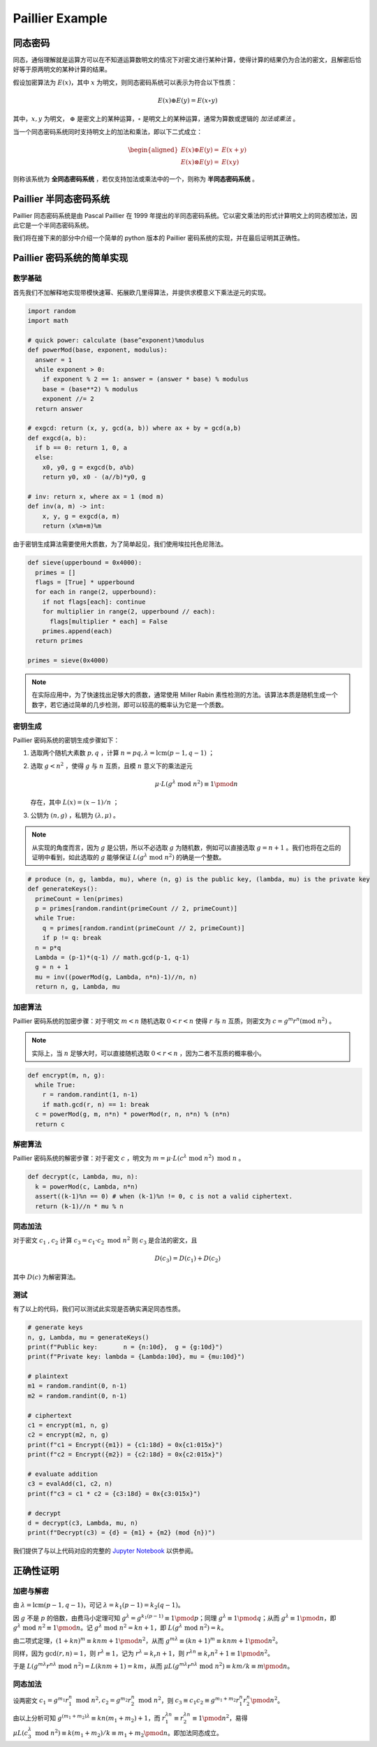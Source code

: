 Paillier Example
================

同态密码
------------

同态，通俗理解就是运算方可以在不知道运算数明文的情况下对密文进行某种计算，使得计算的结果仍为合法的密文，且解密后恰好等于原两明文的某种计算的结果。

假设加密算法为 :math:`E(x)`，其中 :math:`x` 为明文，则同态密码系统可以表示为符合以下性质：

.. math::

  E(x) \oplus E(y) = E(x \circ y)

其中，:math:`x, y` 为明文， :math:`\oplus` 是密文上的某种运算，:math:`\circ` 是明文上的某种运算，通常为算数或逻辑的 *加法或乘法* 。

当一个同态密码系统同时支持明文上的加法和乘法，即以下二式成立：

.. math::

  \begin{aligned}
    E(x) \oplus E(y) = & E(x + y) \\
    E(x) \otimes E(y) = & E(xy)
  \end{aligned}

则称该系统为 **全同态密码系统** ，若仅支持加法或乘法中的一个，则称为 **半同态密码系统** 。

Paillier 半同态密码系统
----------------------------

Paillier 同态密码系统是由 Pascal Paillier 在 1999 年提出的半同态密码系统。它以密文乘法的形式计算明文上的同态模加法，因此它是一个半同态密码系统。

我们将在接下来的部分中介绍一个简单的 python 版本的 Paillier 密码系统的实现，并在最后证明其正确性。

Paillier 密码系统的简单实现
----------------------------------

数学基础
^^^^^^^^^^^^^^^

首先我们不加解释地实现带模快速幂、拓展欧几里得算法，并提供求模意义下乘法逆元的实现。

.. code-block:: python
  
  import random
  import math

  # quick power: calculate (base^exponent)%modulus
  def powerMod(base, exponent, modulus):
    answer = 1
    while exponent > 0:
      if exponent % 2 == 1: answer = (answer * base) % modulus
      base = (base**2) % modulus
      exponent //= 2
    return answer

  # exgcd: return (x, y, gcd(a, b)) where ax + by = gcd(a,b)
  def exgcd(a, b):
    if b == 0: return 1, 0, a
    else:
      x0, y0, g = exgcd(b, a%b)
      return y0, x0 - (a//b)*y0, g

  # inv: return x, where ax = 1 (mod m)
  def inv(a, m) -> int:
      x, y, g = exgcd(a, m)
      return (x%m+m)%m

由于密钥生成算法需要使用大质数，为了简单起见，我们使用埃拉托色尼筛法。

.. code-block:: python

  def sieve(upperbound = 0x4000):
    primes = []
    flags = [True] * upperbound
    for each in range(2, upperbound):
      if not flags[each]: continue
      for multiplier in range(2, upperbound // each):
        flags[multiplier * each] = False
      primes.append(each)
    return primes

  primes = sieve(0x4000)

.. note::
  在实际应用中，为了快速找出足够大的质数，通常使用 Miller Rabin 素性检测的方法。该算法本质是随机生成一个数字，若它通过简单的几步检测，即可以较高的概率认为它是一个质数。

密钥生成
^^^^^^^^^^^^^^^^^^^^

Paillier 密码系统的密钥生成步骤如下：

#. 选取两个随机大素数 :math:`p, q` ，计算 :math:`n=pq, \lambda=\text{lcm}(p-1, q-1)` ；
#. 选取 :math:`g < n^2` ，使得 :math:`g` 与 :math:`n` 互质，且模 :math:`n` 意义下的乘法逆元

   .. math::

     \mu \cdot L(g^\lambda \text{ mod } n^2) \equiv 1 \pmod {n}

   存在，其中 :math:`L(x) = (x-1)/n` ；

#. 公钥为 :math:`(n, g)` ，私钥为 :math:`(\lambda, \mu)` 。

.. note::
  
  从实现的角度而言，因为 :math:`g` 是公钥，所以不必选取 :math:`g` 为随机数，例如可以直接选取 :math:`g = n+1` 。我们也将在之后的证明中看到，如此选取的 :math:`g` 能够保证 :math:`L(g^\lambda \text{ mod } n^2)` 的确是一个整数。

.. code:: python

  # produce (n, g, lambda, mu), where (n, g) is the public key, (lambda, mu) is the private key
  def generateKeys():
    primeCount = len(primes)
    p = primes[random.randint(primeCount // 2, primeCount)]
    while True:
      q = primes[random.randint(primeCount // 2, primeCount)]
      if p != q: break
    n = p*q
    Lambda = (p-1)*(q-1) // math.gcd(p-1, q-1)
    g = n + 1
    mu = inv((powerMod(g, Lambda, n*n)-1)//n, n)
    return n, g, Lambda, mu

加密算法
^^^^^^^^^^^^^^^^^^^^^^^

Paillier 密码系统的加密步骤：对于明文 :math:`m < n` 随机选取 :math:`0 < r < n` 使得 :math:`r` 与 :math:`n` 互质，则密文为 :math:`c = g^m r^n (\text{mod } n^2)` 。

.. note::
  实际上，当 :math:`n` 足够大时，可以直接随机选取 :math:`0 < r < n` ，因为二者不互质的概率极小。

.. code:: python

  def encrypt(m, n, g):
    while True:
      r = random.randint(1, n-1)
      if math.gcd(r, n) == 1: break
    c = powerMod(g, m, n*n) * powerMod(r, n, n*n) % (n*n)
    return c

解密算法
^^^^^^^^^^^^^^^^^^^^^^^^^

Paillier 密码系统的解密步骤：对于密文 :math:`c` ，明文为 :math:`m = \mu \cdot L(c^\lambda \text{ mod } n^2) \text{ mod } n` 。

.. code:: python

  def decrypt(c, Lambda, mu, n):
    k = powerMod(c, Lambda, n*n)
    assert((k-1)%n == 0) # when (k-1)%n != 0, c is not a valid ciphertext.
    return (k-1)//n * mu % n  

同态加法
^^^^^^^^^^^^^^^^^^^

对于密文 :math:`c_1` , :math:`c_2` 计算 :math:`c_3 = c_1 \cdot c_2 \text{ mod } n^2` 则 :math:`c_3` 是合法的密文，且

.. math::
  D(c_3) = D(c_1) + D(c_2)

其中 :math:`D(c)` 为解密算法。

.. code:: python
  def evalAdd(c1, c2, n):
    return c1 * c2 % (n*n)

测试
^^^^^^^^^^^^^^^^^^^^

有了以上的代码，我们可以测试此实现是否确实满足同态性质。

.. code:: python

  # generate keys
  n, g, Lambda, mu = generateKeys()
  print(f"Public key:       n = {n:10d},  g = {g:10d}")
  print(f"Private key: lambda = {Lambda:10d}, mu = {mu:10d}")

  # plaintext
  m1 = random.randint(0, n-1)
  m2 = random.randint(0, n-1)

  # ciphertext
  c1 = encrypt(m1, n, g)
  c2 = encrypt(m2, n, g)
  print(f"c1 = Encrypt({m1}) = {c1:18d} = 0x{c1:015x}")
  print(f"c2 = Encrypt({m2}) = {c2:18d} = 0x{c2:015x}")

  # evaluate addition
  c3 = evalAdd(c1, c2, n)
  print(f"c3 = c1 * c2 = {c3:18d} = 0x{c3:015x}")

  # decrypt
  d = decrypt(c3, Lambda, mu, n)
  print(f"Decrypt(c3) = {d} = {m1} + {m2} (mod {n})")

我们提供了与以上代码对应的完整的 `Jupyter Notebook </../notebooks/paillier.ipynb>`_ 以供参阅。

正确性证明
------------------------

加密与解密
^^^^^^^^^^^^^^^^^^^^^^^^^^^

由 :math:`\lambda = \text{lcm}(p-1, q-1)`，可记 :math:`\lambda = k_1(p-1) = k_2(q-1)`。

因 :math:`g` 不是 :math:`p` 的倍数，由费马小定理可知 :math:`g^{\lambda} = g^{k_1 (p-1)} \equiv 1 \pmod{p}`；同理 :math:`g^{\lambda} \equiv 1 \pmod{q}`；从而 :math:`g^\lambda \equiv 1 \pmod{n}`，即 :math:`g^\lambda \text{ mod } n^2 \equiv 1 \pmod{n}`。记 :math:`g^\lambda \text{ mod } n^2 = kn + 1`，即 :math:`L(g^\lambda \text{ mod } n^2) = k`。

由二项式定理，:math:`(1 + kn)^m \equiv knm + 1 \pmod{n^2}`，从而 :math:`g^{m\lambda} \equiv (kn+1)^m \equiv knm + 1 \pmod{n^2}`。

同样，因为 :math:`\gcd(r, n) = 1`，则 :math:`r^\lambda \equiv 1`，记为 :math:`r^\lambda = k_r n + 1`，则 :math:`r^{\lambda n} \equiv k_r n^2 + 1 \equiv 1 \pmod {n^2}`。

于是 :math:`L(g^{m\lambda}r^{n\lambda} \text{ mod } n^2) = L(knm + 1) = km`，从而 :math:`\mu L(g^{m\lambda}r^{n\lambda} \text{ mod } n^2) \equiv km / k \equiv m \pmod{n}`。

同态加法
^^^^^^^^^^^^^^^^^^^^^^^^^

设两密文 :math:`c_1 = g^{m_1}r_1^n \text{ mod } n^2, c_2 = g^{m_2}r_2^n \text{ mod } n^2`，则 :math:`c_3 \equiv c_1c_2  \equiv g^{m_1+m_2} r_1^n r_2^n \pmod{n^2}`。

由以上分析可知 :math:`g^{(m_1+m_2)\lambda} \equiv kn(m_1+m_2) + 1`，而 :math:`r_1^{\lambda n} \equiv r_2^{\lambda n} \equiv 1 \pmod{n^2}`，易得 :math:`\mu L(c_3^\lambda  \text{ mod } n^2) \equiv k(m_1+m_2) / k \equiv m_1 + m_2 \pmod{n}`。即加法同态成立。
